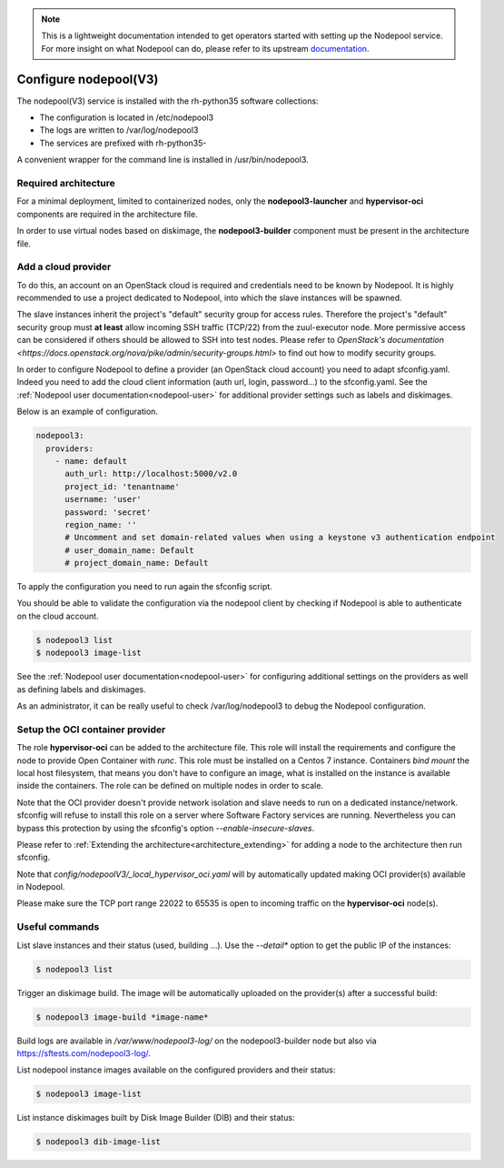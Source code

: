 .. note::

  This is a lightweight documentation intended to get operators started with setting
  up the Nodepool service. For more insight on what Nodepool can do, please refer
  to its upstream documentation_.

.. _documentation: https://docs.openstack.org/infra/nodepool/feature/zuulv3/

Configure nodepool(V3)
======================

The nodepool(V3) service is installed with the rh-python35 software collections:

* The configuration is located in /etc/nodepool3
* The logs are written to /var/log/nodepool3
* The services are prefixed with rh-python35-

A convenient wrapper for the command line is installed in /usr/bin/nodepool3.


Required architecture
---------------------

For a minimal deployment, limited to containerized nodes, only the **nodepool3-launcher**
and **hypervisor-oci** components are required in the architecture file.

In order to use virtual nodes based on diskimage, the **nodepool3-builder**
component must be present in the architecture file.

Add a cloud provider
--------------------

To do this, an account on an OpenStack cloud is required and credentials need to
be known by Nodepool. It is highly recommended to use a project dedicated to
Nodepool, into which the slave instances will be spawned.

The slave instances inherit the project's "default" security group for access
rules. Therefore the project's "default" security group must **at least** allow
incoming SSH traffic (TCP/22) from the zuul-executor node. More permissive access
can be considered if others should be allowed to SSH into test nodes. Please
refer to `OpenStack's documentation <https://docs.openstack.org/nova/pike/admin/security-groups.html>`
to find out how to modify security groups.

In order to configure Nodepool to define a provider (an OpenStack cloud account) you need
to adapt sfconfig.yaml. Indeed you need to add the cloud client information
(auth url, login, password...) to the sfconfig.yaml.
See the :ref:`Nodepool user documentation<nodepool-user>` for additional provider settings
such as labels and diskimages.

Below is an example of configuration.

.. code-block:: yaml

 nodepool3:
   providers:
     - name: default
       auth_url: http://localhost:5000/v2.0
       project_id: 'tenantname'
       username: 'user'
       password: 'secret'
       region_name: ''
       # Uncomment and set domain-related values when using a keystone v3 authentication endpoint
       # user_domain_name: Default
       # project_domain_name: Default

To apply the configuration you need to run again the sfconfig script.

You should be able to validate the configuration via the nodepool client by checking if
Nodepool is able to authenticate on the cloud account.

.. code-block:: bash

 $ nodepool3 list
 $ nodepool3 image-list


See the :ref:`Nodepool user documentation<nodepool-user>` for configuring additional
settings on the providers as well as defining labels and diskimages.

As an administrator, it can be really useful to check
/var/log/nodepool3 to debug the Nodepool configuration.


Setup the OCI container provider
--------------------------------

The role **hypervisor-oci** can be added to the architecture file. This role will
install the requirements and configure the node to provide Open Container with *runc*.
This role must be installed on a Centos 7 instance. Containers *bind mount* the local host
filesystem, that means you don't have to configure an image, what is installed on
the instance is available inside the containers. The role can be defined on multiple
nodes in order to scale.

Note that the OCI provider doesn't provide network isolation and slave needs to run on
a dedicated instance/network. sfconfig will refuse to install this role on a server
where Software Factory services are running. Nevertheless you can bypass this
protection by using the sfconfig's option *--enable-insecure-slaves*.

Please refer to :ref:`Extending the architecture<architecture_extending>` for adding a node
to the architecture then run sfconfig.

Note that *config/nodepoolV3/_local_hypervisor_oci.yaml* will by automatically updated
making OCI provider(s) available in Nodepool.

Please make sure the TCP port range 22022 to 65535 is open to incoming traffic
on the **hypervisor-oci** node(s).


Useful commands
---------------

List slave instances and their status (used, building ...). Use the *--detail**
option to get the public IP of the instances:

.. code-block:: bash

 $ nodepool3 list

Trigger an diskimage build. The image will be automatically uploaded on the provider(s)
after a successful build:

.. code-block:: bash

 $ nodepool3 image-build *image-name*

Build logs are available in */var/www/nodepool3-log/* on
the nodepool3-builder node but also via https://sftests.com/nodepool3-log/.

List nodepool instance images available on the configured providers and their
status:

.. code-block:: bash

 $ nodepool3 image-list

List instance diskimages built by Disk Image Builder (DIB) and their status:

.. code-block:: bash

 $ nodepool3 dib-image-list
